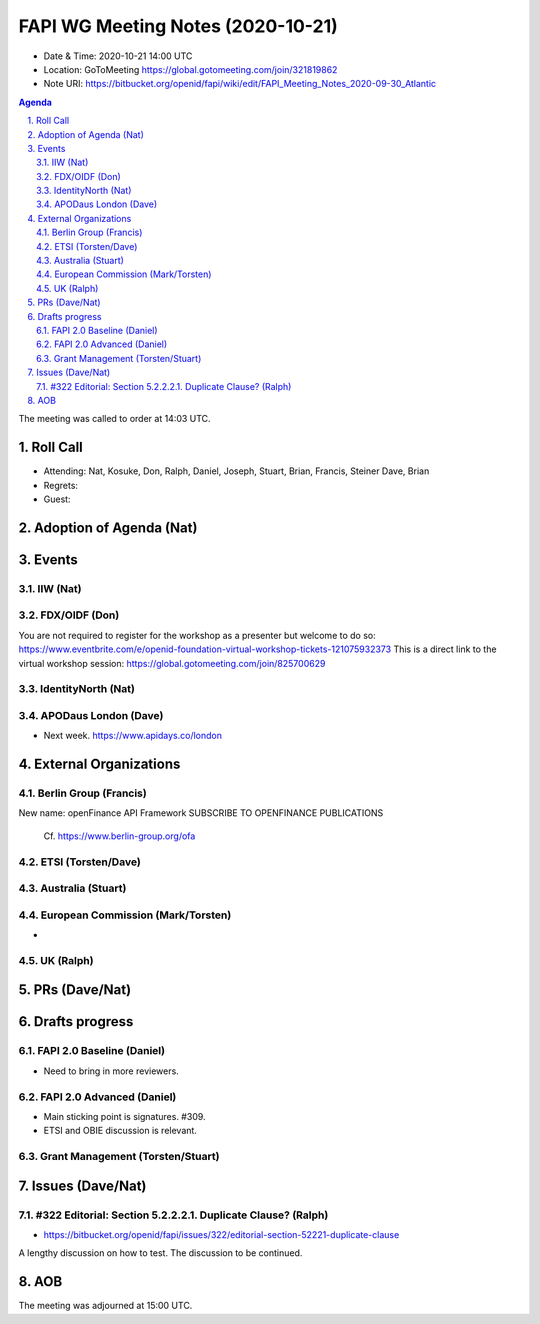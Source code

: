============================================
FAPI WG Meeting Notes (2020-10-21) 
============================================
* Date & Time: 2020-10-21 14:00 UTC
* Location: GoToMeeting https://global.gotomeeting.com/join/321819862
* Note URI: https://bitbucket.org/openid/fapi/wiki/edit/FAPI_Meeting_Notes_2020-09-30_Atlantic

.. sectnum:: 
   :suffix: .

.. contents:: Agenda

The meeting was called to order at 14:03 UTC. 

Roll Call 
===========
* Attending: Nat, Kosuke, Don, Ralph, Daniel, Joseph, Stuart, Brian, Francis, Steiner Dave, Brian

* Regrets: 
* Guest: 

Adoption of Agenda (Nat)
===========================


Events 
======================

IIW (Nat)
------------------

FDX/OIDF (Don)
-------------------
You are not required to register for the workshop as a presenter but welcome to do so: https://www.eventbrite.com/e/openid-foundation-virtual-workshop-tickets-121075932373 
This is a direct link to the virtual workshop session: https://global.gotomeeting.com/join/825700629
 
IdentityNorth (Nat)
---------------------

APODaus London (Dave)
-----------------------
* Next week. https://www.apidays.co/london
 

External Organizations
========================
Berlin Group (Francis)
------------------------
New name: openFinance API Framework
SUBSCRIBE TO OPENFINANCE PUBLICATIONS

 Cf. https://www.berlin-group.org/ofa


ETSI (Torsten/Dave)
---------------------


Australia (Stuart)
------------------------


European Commission (Mark/Torsten)
------------------------------------
* 


UK (Ralph)
---------------------


PRs (Dave/Nat)
=====================

Drafts progress
=================
FAPI 2.0 Baseline (Daniel)
---------------------------
* Need to bring in more reviewers. 

FAPI 2.0 Advanced (Daniel)
---------------------------
* Main sticking point is signatures. #309. 
* ETSI and OBIE discussion is relevant. 

Grant Management (Torsten/Stuart)
------------------------------------


Issues (Dave/Nat)
=====================
#322 Editorial: Section 5.2.2.2.1. Duplicate Clause? (Ralph)
----------------------------------------------------------------
* https://bitbucket.org/openid/fapi/issues/322/editorial-section-52221-duplicate-clause

A lengthy discussion on how to test. 
The discussion to be continued. 


AOB
==========================


The meeting was adjourned at 15:00 UTC.